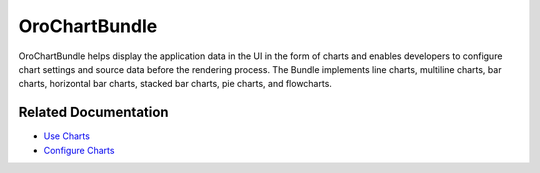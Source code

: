 .. _bundle-docs-platform-chart-bundle:

OroChartBundle
==============

OroChartBundle helps display the application data in the UI in the form of charts and enables developers to configure chart settings and source data before the rendering process. The Bundle implements line charts, multiline charts, bar charts, horizontal bar charts, stacked bar charts, pie charts, and flowcharts.

Related Documentation
---------------------

* `Use Charts <https://github.com/laboro/platform/blob/master/src/Oro/Bundle/ChartBundle/Resources/doc/reference/usage.md>`__
* `Configure Charts <https://github.com/laboro/platform/blob/master/src/Oro/Bundle/ChartBundle/Resources/doc/reference/chart-configuration.md>`__


